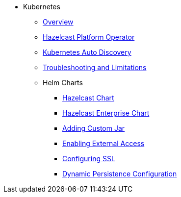 * Kubernetes
** xref:kubernetes:deploying-in-kubernetes.adoc[Overview]
** xref:operator:ROOT:get-started.adoc[Hazelcast Platform Operator]
** xref:kubernetes:kubernetes-auto-discovery.adoc[Kubernetes Auto Discovery]
** xref:kubernetes:troubleshooting-and-limitations.adoc[Troubleshooting and Limitations]
** Helm Charts
*** xref:kubernetes:helm-hazelcast-chart.adoc[Hazelcast Chart]
*** xref:kubernetes:helm-hazelcast-enterprise-chart.adoc[Hazelcast Enterprise Chart]
*** xref:kubernetes:helm-adding-custom-jar.adoc[Adding Custom Jar]
*** xref:kubernetes:helm-enabling-external-access.adoc[Enabling External Access]
*** xref:kubernetes:helm-configuring-ssl.adoc[Configuring SSL]
*** xref:kubernetes:helm-dynamic-persistence-configuration.adoc[Dynamic Persistence Configuration]